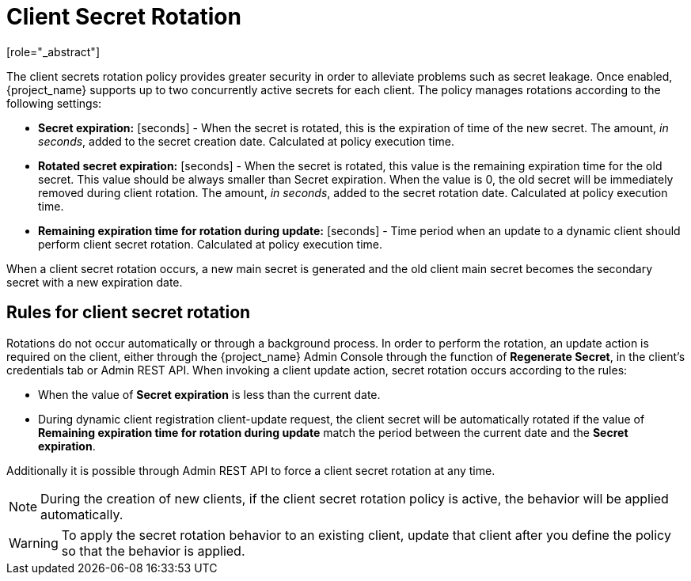 [id="con-secret-rotation_{context}"]
[[_secret_rotation]]
= Client Secret Rotation
[role="_abstract"]

ifeval::[{project_product}==true]
:tech_feature_name: Client Secret Rotation
:tech_feature_setting: -Dkeycloak.profile.feature.client_secret_rotation=enabled
:tech_feature_id: client-secret-rotation
* xref:../../templates/techpreview.adoc[]
endif::[]

ifeval::[{project_community}==true]

[IMPORTANT]
====
Please note that Client Secret Rotation support is in development. Use this feature experimentally.
====

endif::[]

ifeval::[{project_community}==true]
For a client with <<_client-credentials, Confidential>> <<_access-type, Client authentication>> {project_name} supports the functionality of rotating client secrets through <<_client_policies, Client Policies>>.
endif::[]
ifeval::[{project_product}==true]
For a client with <<_client-credentials, Confidential>> <<_access-type, Access Type>> {project_name} supports the functionality of rotating client secrets through <<_client_policies, Client Policies>>.
endif::[]

The client secrets rotation policy provides greater security in order to alleviate problems such as secret leakage. Once enabled, {project_name} supports up to two concurrently active secrets for each client. The policy manages rotations according to the following settings:

* *Secret expiration:* [seconds] - When the secret is rotated, this is the expiration of time of the new secret. The amount, _in seconds_, added to the secret creation date. Calculated at policy execution time.
* *Rotated secret expiration:* [seconds] - When the secret is rotated, this value is the remaining expiration time for the old secret. This value should be always smaller than Secret expiration. When the value is 0, the old secret will be immediately removed during client rotation. The amount, _in seconds_, added to the secret rotation date. Calculated at policy execution time.
* *Remaining expiration time for rotation during update:* [seconds] - Time period when an update to a dynamic client should perform client secret rotation. Calculated at policy execution time.

When a client secret rotation occurs, a new main secret is generated and the old client main secret becomes the secondary secret with a new expiration date.

== Rules for client secret rotation
Rotations do not occur automatically or through a background process. In order to perform the rotation, an update action is required on the client, either through the {project_name} Admin Console through the function of *Regenerate Secret*, in the client's credentials tab or Admin REST API. When invoking a client update action, secret rotation occurs according to the rules:

* When the value of *Secret expiration* is less than the current date.
* During dynamic client registration client-update request, the client secret will be automatically rotated if the value of  *Remaining expiration time for rotation during update* match the period between the current date and the *Secret expiration*.

Additionally it is possible through Admin REST API to force a client secret rotation at any time.

[NOTE]
====
During the creation of new clients, if the client secret rotation policy is active, the behavior will be applied automatically.
====

WARNING: To apply the secret rotation behavior to an existing client, update that client after you define the policy so that the behavior is applied.
